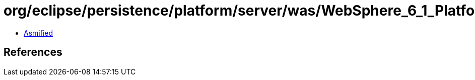= org/eclipse/persistence/platform/server/was/WebSphere_6_1_Platform.class

 - link:WebSphere_6_1_Platform-asmified.java[Asmified]

== References

